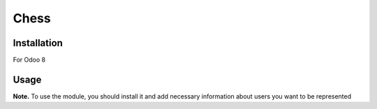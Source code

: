 =======
 Chess
=======

Installation
============

For Odoo 8

Usage
=====

**Note.** To use the module, you should install it and add necessary information about users you want to be represented
